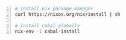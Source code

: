 #+BEGIN_SRC bash -n :i bash :async :results verbatim code
  # Install nix package manager
  curl https://nixos.org/nix/install | sh
  
  # Install cabal globally
  nix-env -i cabal-install
#+END_SRC